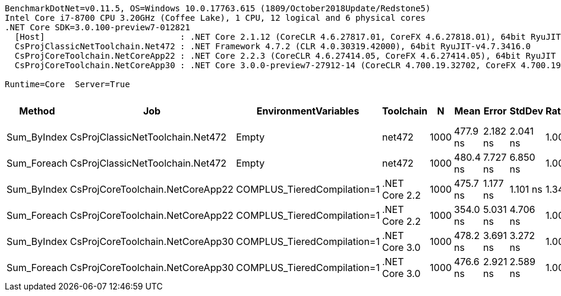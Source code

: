 ....
BenchmarkDotNet=v0.11.5, OS=Windows 10.0.17763.615 (1809/October2018Update/Redstone5)
Intel Core i7-8700 CPU 3.20GHz (Coffee Lake), 1 CPU, 12 logical and 6 physical cores
.NET Core SDK=3.0.100-preview7-012821
  [Host]                           : .NET Core 2.1.12 (CoreCLR 4.6.27817.01, CoreFX 4.6.27818.01), 64bit RyuJIT
  CsProjClassicNetToolchain.Net472 : .NET Framework 4.7.2 (CLR 4.0.30319.42000), 64bit RyuJIT-v4.7.3416.0
  CsProjCoreToolchain.NetCoreApp22 : .NET Core 2.2.3 (CoreCLR 4.6.27414.05, CoreFX 4.6.27414.05), 64bit RyuJIT
  CsProjCoreToolchain.NetCoreApp30 : .NET Core 3.0.0-preview7-27912-14 (CoreCLR 4.700.19.32702, CoreFX 4.700.19.36209), 64bit RyuJIT

Runtime=Core  Server=True  
....
[options="header"]
|===
|       Method|                               Job|         EnvironmentVariables|      Toolchain|     N|      Mean|     Error|    StdDev|  Ratio|  RatioSD|  Gen 0|  Gen 1|  Gen 2|  Allocated
|  Sum_ByIndex|  CsProjClassicNetToolchain.Net472|                        Empty|         net472|  1000|  477.9 ns|  2.182 ns|  2.041 ns|   1.00|     0.01|      -|      -|      -|          -
|  Sum_Foreach|  CsProjClassicNetToolchain.Net472|                        Empty|         net472|  1000|  480.4 ns|  7.727 ns|  6.850 ns|   1.00|     0.00|      -|      -|      -|          -
|  Sum_ByIndex|  CsProjCoreToolchain.NetCoreApp22|  COMPLUS_TieredCompilation=1|  .NET Core 2.2|  1000|  475.7 ns|  1.177 ns|  1.101 ns|   1.34|     0.02|      -|      -|      -|          -
|  Sum_Foreach|  CsProjCoreToolchain.NetCoreApp22|  COMPLUS_TieredCompilation=1|  .NET Core 2.2|  1000|  354.0 ns|  5.031 ns|  4.706 ns|   1.00|     0.00|      -|      -|      -|          -
|  Sum_ByIndex|  CsProjCoreToolchain.NetCoreApp30|  COMPLUS_TieredCompilation=1|  .NET Core 3.0|  1000|  478.2 ns|  3.691 ns|  3.272 ns|   1.00|     0.01|      -|      -|      -|          -
|  Sum_Foreach|  CsProjCoreToolchain.NetCoreApp30|  COMPLUS_TieredCompilation=1|  .NET Core 3.0|  1000|  476.6 ns|  2.921 ns|  2.589 ns|   1.00|     0.00|      -|      -|      -|          -
|===
